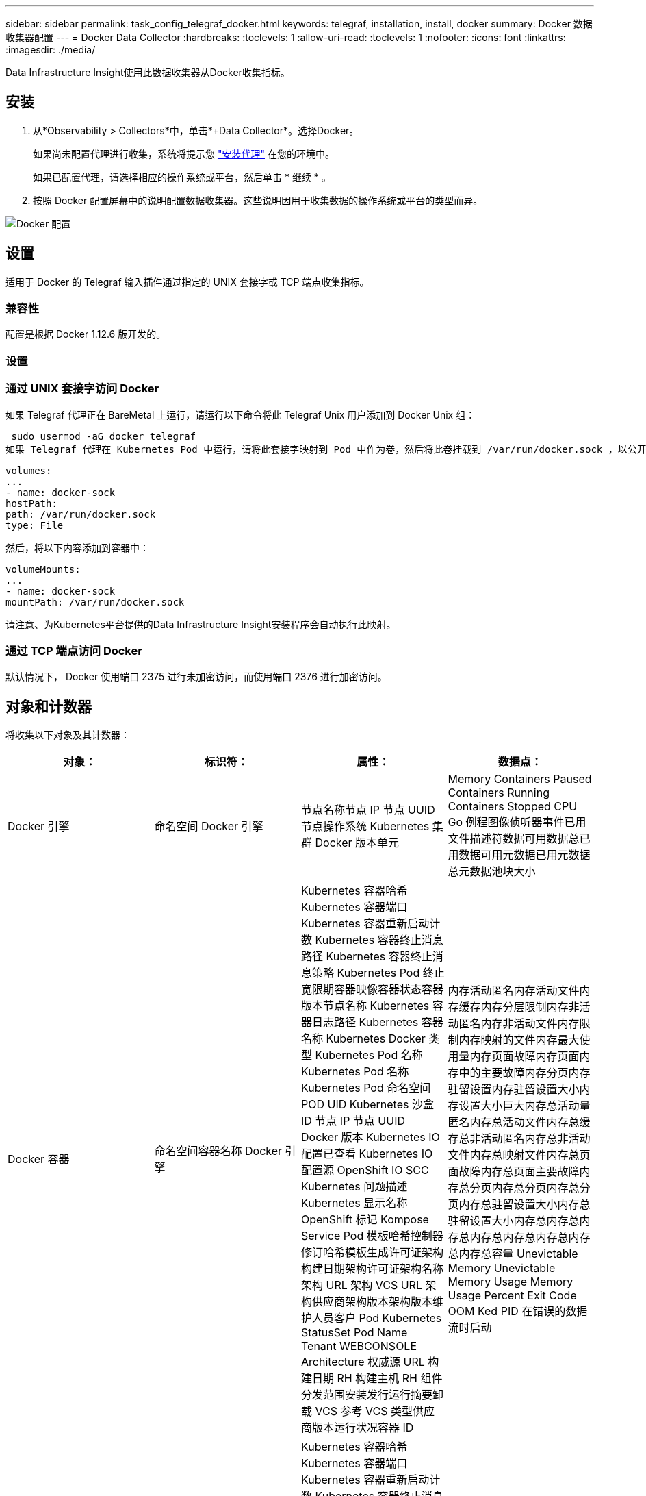 ---
sidebar: sidebar 
permalink: task_config_telegraf_docker.html 
keywords: telegraf, installation, install, docker 
summary: Docker 数据收集器配置 
---
= Docker Data Collector
:hardbreaks:
:toclevels: 1
:allow-uri-read: 
:toclevels: 1
:nofooter: 
:icons: font
:linkattrs: 
:imagesdir: ./media/


[role="lead"]
Data Infrastructure Insight使用此数据收集器从Docker收集指标。



== 安装

. 从*Observability > Collectors*中，单击*+Data Collector*。选择Docker。
+
如果尚未配置代理进行收集，系统将提示您 link:task_config_telegraf_agent.html["安装代理"] 在您的环境中。

+
如果已配置代理，请选择相应的操作系统或平台，然后单击 * 继续 * 。

. 按照 Docker 配置屏幕中的说明配置数据收集器。这些说明因用于收集数据的操作系统或平台的类型而异。


image:DockerDCConfigLinux.png["Docker 配置"]



== 设置

适用于 Docker 的 Telegraf 输入插件通过指定的 UNIX 套接字或 TCP 端点收集指标。



=== 兼容性

配置是根据 Docker 1.12.6 版开发的。



=== 设置



=== 通过 UNIX 套接字访问 Docker

如果 Telegraf 代理正在 BareMetal 上运行，请运行以下命令将此 Telegraf Unix 用户添加到 Docker Unix 组：

 sudo usermod -aG docker telegraf
如果 Telegraf 代理在 Kubernetes Pod 中运行，请将此套接字映射到 Pod 中作为卷，然后将此卷挂载到 /var/run/docker.sock ，以公开 Docker Unix 套接字。例如，将以下内容添加到 PodSpec 中：

[listing]
----
volumes:
...
- name: docker-sock
hostPath:
path: /var/run/docker.sock
type: File
----
然后，将以下内容添加到容器中：

[listing]
----
volumeMounts:
...
- name: docker-sock
mountPath: /var/run/docker.sock
----
请注意、为Kubernetes平台提供的Data Infrastructure Insight安装程序会自动执行此映射。



=== 通过 TCP 端点访问 Docker

默认情况下， Docker 使用端口 2375 进行未加密访问，而使用端口 2376 进行加密访问。



== 对象和计数器

将收集以下对象及其计数器：

[cols="<.<,<.<,<.<,<.<"]
|===
| 对象： | 标识符： | 属性： | 数据点： 


| Docker 引擎 | 命名空间 Docker 引擎 | 节点名称节点 IP 节点 UUID 节点操作系统 Kubernetes 集群 Docker 版本单元 | Memory Containers Paused Containers Running Containers Stopped CPU Go 例程图像侦听器事件已用文件描述符数据可用数据总已用数据可用元数据已用元数据总元数据池块大小 


| Docker 容器 | 命名空间容器名称 Docker 引擎 | Kubernetes 容器哈希 Kubernetes 容器端口 Kubernetes 容器重新启动计数 Kubernetes 容器终止消息路径 Kubernetes 容器终止消息策略 Kubernetes Pod 终止宽限期容器映像容器状态容器版本节点名称 Kubernetes 容器日志路径 Kubernetes 容器名称 Kubernetes Docker 类型 Kubernetes Pod 名称 Kubernetes Pod 名称 Kubernetes Pod 命名空间 POD UID Kubernetes 沙盒 ID 节点 IP 节点 UUID Docker 版本 Kubernetes IO 配置已查看 Kubernetes IO 配置源 OpenShift IO SCC Kubernetes 问题描述 Kubernetes 显示名称 OpenShift 标记 Kompose Service Pod 模板哈希控制器修订哈希模板生成许可证架构构建日期架构许可证架构名称架构 URL 架构 VCS URL 架构供应商架构版本架构版本维护人员客户 Pod Kubernetes StatusSet Pod Name Tenant WEBCONSOLE Architecture 权威源 URL 构建日期 RH 构建主机 RH 组件分发范围安装发行运行摘要卸载 VCS 参考 VCS 类型供应商版本运行状况容器 ID | 内存活动匿名内存活动文件内存缓存内存分层限制内存非活动匿名内存非活动文件内存限制内存映射的文件内存最大使用量内存页面故障内存页面内存中的主要故障内存分页内存驻留设置内存驻留设置大小内存设置大小巨大内存总活动量 匿名内存总活动文件内存总缓存总非活动匿名内存总非活动文件内存总映射文件内存总页面故障内存总页面主要故障内存总分页内存总分页内存总分页内存总驻留设置大小内存总驻留设置大小内存总内存总内存总内存总内存总内存总内存总内存总容量 Unevictable Memory Unevictable Memory Usage Memory Usage Percent Exit Code OOM Ked PID 在错误的数据流时启动 


| Docker 容器块 IO | 命名空间容器名称设备 Docker 引擎 | Kubernetes 容器哈希 Kubernetes 容器端口 Kubernetes 容器重新启动计数 Kubernetes 容器终止消息路径 Kubernetes 容器终止消息策略 Kubernetes Pod 终止宽限期容器映像容器状态容器版本节点名称 Kubernetes 容器日志路径 Kubernetes 容器名称 Kubernetes Docker 类型 Kubernetes Pod 名称 Kubernetes Pod 名称 Kubernetes Pod 命名空间 POD UID Kubernetes 沙盒 ID 节点 IP 节点 UUID Docker 版本 Kubernetes 配置已查看 Kubernetes 配置源 OpenShift SCC Kubernetes 问题描述 Kubernetes 显示名称 OpenShift 标记架构版本 Pod 模板哈希控制器版本哈希模板生成科姆服务架构构建日期架构架构许可证名称架构供应商客户 POD Kubernetes StatusSet Pod Name Tenant WEBCONSOLE Build Date License Vendor Architecture Authoritative Source URL RH Build Host RH Component Distribution Scope Install Maintainer Release Run Summary 卸载 VCS 参考 VCS 类型版本架构 URL 架构 VCS URL 架构版本容器 ID | IO 服务字节数递归异步 IO 服务字节数递归读取 IO 服务字节数递归同步 IO 服务字节数递归总 IO 服务字节数递归写入 IO 服务递归异步异步 IO 服务递归读取 IO 服务的递归同步 IO 服务的递归总 IO 服务的递归写入 


| Docker 容器网络 | 命名空间容器名称网络 Docker 引擎 | 容器映像容器状态容器版本节点名称节点 IP 节点 UUID 节点操作系统 K8s 集群 Docker 版本容器 ID | Rx 丢弃的 Rx 字节接收错误接收数据包 Tx 丢弃的 TX 字节 Tx 错误 Tx 数据包 


| Docker 容器 CPU | 命名空间容器名称 CPU Docker 引擎 | Kubernetes 容器哈希 Kubernetes 容器端口 Kubernetes 容器重新启动计数 Kubernetes 容器终止消息路径 Kubernetes 容器终止消息策略 Kubernetes Pod 终止宽限期 Kubernetes 配置源 OpenShift SCC 容器映像容器状态容器版本节点名称 Kubernetes 容器日志路径 Kubernetes 容器名称 Docker Kubernetes 容器名称 键入 Kubernetes Pod 名称 Kubernetes Pod 命名空间 Kubernetes Pod UID Kubernetes 沙盒 ID 节点 IP 节点 UUID 节点操作系统 Kubernetes 集群 Docker 版本 Kubernetes 问题描述 Kubernetes 显示名称 OpenShift 标记架构版本模板哈希控制器版本哈希 Pod 模板生成工具服务架构构建日期架构许可证架构名称 架构供应商客户 Pod Kubernetes StatusSet Pod Name Tenant WEBCONSOLE Build Date License Vendor Architecture Authoritative Source URL RH Build Host RH Component Distribution Scope Install Maintainer Release Run Summary 卸载 VCS 参考 VCS Type 版本架构 URL 架构 VCS URL 架构 URL 架构版本容器 ID | 限制期限限制限制期限限制内核模式下的限制时间使用在用户模式下的使用量使用量百分比使用量系统使用量总数 
|===


== 故障排除

[cols="2*"]
|===
| 问题： | 请尝试以下操作： 


| 按照配置页面上的说明操作后、我在Data Infrastructure Insight中看不到我的Docker指标。 | 检查 Telegraf 代理日志，查看它是否报告以下错误： e ！插件 [inputs.docker] 中的错误：尝试连接到 Docker 守护进程套接字时被拒绝获得权限如果确实如此，请按照上述说明执行必要的步骤为 Telegraf 代理提供对 Docker Unix 套接字的访问权限。 
|===
可以从找到追加信息 link:concept_requesting_support.html["支持"] 页面。
